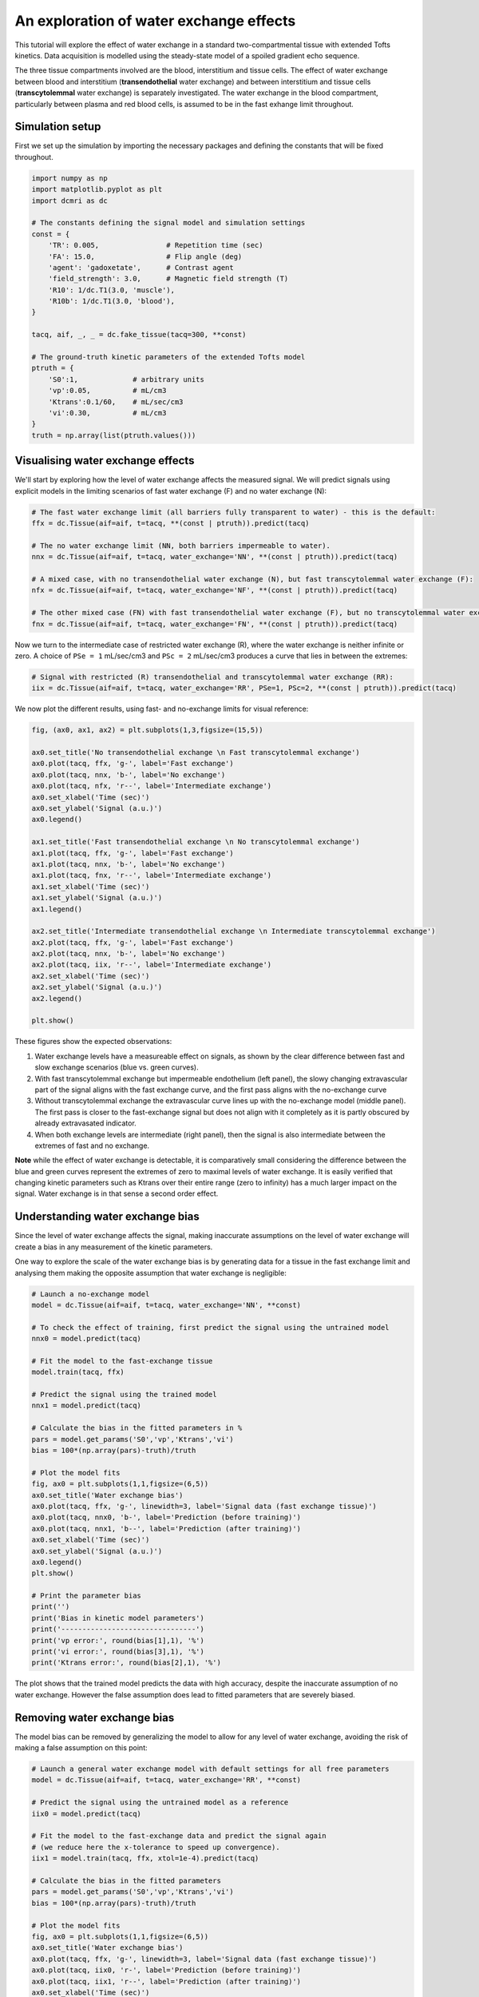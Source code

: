 
.. DO NOT EDIT.
.. THIS FILE WAS AUTOMATICALLY GENERATED BY SPHINX-GALLERY.
.. TO MAKE CHANGES, EDIT THE SOURCE PYTHON FILE:
.. "generated\examples\tutorials\plot_wex.py"
.. LINE NUMBERS ARE GIVEN BELOW.

.. only:: html

    .. note::
        :class: sphx-glr-download-link-note

        :ref:`Go to the end <sphx_glr_download_generated_examples_tutorials_plot_wex.py>`
        to download the full example code.

.. rst-class:: sphx-glr-example-title

.. _sphx_glr_generated_examples_tutorials_plot_wex.py:


========================================
An exploration of water exchange effects
========================================

This tutorial will explore the effect of water exchange in a standard two-compartmental tissue with extended Tofts kinetics. Data acquisition is modelled using the steady-state model of a spoiled gradient echo sequence.

The three tissue compartments involved are the blood, interstitium and tissue cells. The effect of water exchange between blood and interstitium (**transendothelial** water exchange) and between interstitium and tissue cells (**transcytolemmal** water exchange) is separately investigated. The water exchange in the blood compartment, particularly between plasma and red blood cells, is assumed to be in the fast exhange limit throughout. 

.. GENERATED FROM PYTHON SOURCE LINES 12-15

Simulation setup
----------------
First we set up the simulation by importing the necessary packages and defining the constants that will be fixed throughout. 

.. GENERATED FROM PYTHON SOURCE LINES 17-42

.. code-block:: Python

    import numpy as np
    import matplotlib.pyplot as plt
    import dcmri as dc

    # The constants defining the signal model and simulation settings
    const = {
        'TR': 0.005,                # Repetition time (sec)
        'FA': 15.0,                 # Flip angle (deg)
        'agent': 'gadoxetate',      # Contrast agent
        'field_strength': 3.0,      # Magnetic field strength (T)
        'R10': 1/dc.T1(3.0, 'muscle'),
        'R10b': 1/dc.T1(3.0, 'blood'), 
    }

    tacq, aif, _, _ = dc.fake_tissue(tacq=300, **const)

    # The ground-truth kinetic parameters of the extended Tofts model
    ptruth = {
        'S0':1,             # arbitrary units
        'vp':0.05,          # mL/cm3
        'Ktrans':0.1/60,    # mL/sec/cm3
        'vi':0.30,          # mL/cm3
    } 
    truth = np.array(list(ptruth.values()))








.. GENERATED FROM PYTHON SOURCE LINES 43-46

Visualising water exchange effects
----------------------------------
We'll start by exploring how the level of water exchange affects the measured signal. We will predict signals using explicit models in the limiting scenarios of fast water exchange (F) and no water exchange (N):

.. GENERATED FROM PYTHON SOURCE LINES 48-61

.. code-block:: Python


    # The fast water exchange limit (all barriers fully transparent to water) - this is the default:
    ffx = dc.Tissue(aif=aif, t=tacq, **(const | ptruth)).predict(tacq)

    # The no water exchange limit (NN, both barriers impermeable to water). 
    nnx = dc.Tissue(aif=aif, t=tacq, water_exchange='NN', **(const | ptruth)).predict(tacq)

    # A mixed case, with no transendothelial water exchange (N), but fast transcytolemmal water exchange (F):
    nfx = dc.Tissue(aif=aif, t=tacq, water_exchange='NF', **(const | ptruth)).predict(tacq) 

    # The other mixed case (FN) with fast transendothelial water exchange (F), but no transcytolemmal water exchange (N):
    fnx = dc.Tissue(aif=aif, t=tacq, water_exchange='FN', **(const | ptruth)).predict(tacq)








.. GENERATED FROM PYTHON SOURCE LINES 62-63

Now we turn to the intermediate case of restricted water exchange (R), where the water exchange is neither infinite or zero. A choice of ``PSe = 1`` mL/sec/cm3 and ``PSc = 2`` mL/sec/cm3 produces a curve that lies in between the extremes:

.. GENERATED FROM PYTHON SOURCE LINES 65-69

.. code-block:: Python


    # Signal with restricted (R) transendothelial and transcytolemmal water exchange (RR):
    iix = dc.Tissue(aif=aif, t=tacq, water_exchange='RR', PSe=1, PSc=2, **(const | ptruth)).predict(tacq)








.. GENERATED FROM PYTHON SOURCE LINES 70-71

We now plot the different results, using fast- and no-exchange limits for visual reference:

.. GENERATED FROM PYTHON SOURCE LINES 73-101

.. code-block:: Python

    fig, (ax0, ax1, ax2) = plt.subplots(1,3,figsize=(15,5))

    ax0.set_title('No transendothelial exchange \n Fast transcytolemmal exchange')
    ax0.plot(tacq, ffx, 'g-', label='Fast exchange')
    ax0.plot(tacq, nnx, 'b-', label='No exchange')
    ax0.plot(tacq, nfx, 'r--', label='Intermediate exchange')
    ax0.set_xlabel('Time (sec)')
    ax0.set_ylabel('Signal (a.u.)')
    ax0.legend()

    ax1.set_title('Fast transendothelial exchange \n No transcytolemmal exchange')
    ax1.plot(tacq, ffx, 'g-', label='Fast exchange')
    ax1.plot(tacq, nnx, 'b-', label='No exchange')
    ax1.plot(tacq, fnx, 'r--', label='Intermediate exchange')
    ax1.set_xlabel('Time (sec)')
    ax1.set_ylabel('Signal (a.u.)')
    ax1.legend()

    ax2.set_title('Intermediate transendothelial exchange \n Intermediate transcytolemmal exchange')
    ax2.plot(tacq, ffx, 'g-', label='Fast exchange')
    ax2.plot(tacq, nnx, 'b-', label='No exchange')
    ax2.plot(tacq, iix, 'r--', label='Intermediate exchange')
    ax2.set_xlabel('Time (sec)')
    ax2.set_ylabel('Signal (a.u.)')
    ax2.legend()

    plt.show()




.. image-sg:: /generated/examples/tutorials/images/sphx_glr_plot_wex_001.png
   :alt: No transendothelial exchange   Fast transcytolemmal exchange, Fast transendothelial exchange   No transcytolemmal exchange, Intermediate transendothelial exchange   Intermediate transcytolemmal exchange
   :srcset: /generated/examples/tutorials/images/sphx_glr_plot_wex_001.png
   :class: sphx-glr-single-img





.. GENERATED FROM PYTHON SOURCE LINES 102-113

These figures show the expected observations: 

1. Water exchange levels have a measureable effect on signals, as shown by the clear difference between fast and slow exchange scenarios (blue vs. green curves). 

2. With fast transcytolemmal exchange but impermeable endothelium (left panel), the slowy changing extravascular part of the signal aligns with the fast exchange curve, and the first pass aligns with the no-exchange curve  

3. Without transcytolemmal exchange the extravascular curve lines up with the no-exchange model (middle panel). The first pass is closer to the fast-exchange signal but does not align with it completely as it is partly obscured by already extravasated indicator.

4. When both exchange levels are intermediate (right panel), then the signal is also intermediate between the extremes of fast and no exchange.

**Note** while the effect of water exchange is detectable, it is comparatively small considering the difference between the blue and green curves represent the extremes of zero to maximal levels of water exchange. It is easily verified that changing kinetic parameters such as Ktrans over their entire range (zero to infinity) has a much larger impact on the signal. Water exchange is in that sense a second order effect.

.. GENERATED FROM PYTHON SOURCE LINES 116-121

Understanding water exchange bias
---------------------------------
Since the level of water exchange affects the signal, making inaccurate assumptions on the level of water exchange will create a bias in any measurement of the kinetic parameters. 

One way to explore the scale of the water exchange bias is by generating data for a tissue in the fast exchange limit and analysing them making the opposite assumption that water exchange is negligible:

.. GENERATED FROM PYTHON SOURCE LINES 121-157

.. code-block:: Python


    # Launch a no-exchange model
    model = dc.Tissue(aif=aif, t=tacq, water_exchange='NN', **const)

    # To check the effect of training, first predict the signal using the untrained model
    nnx0 = model.predict(tacq)

    # Fit the model to the fast-exchange tissue
    model.train(tacq, ffx)

    # Predict the signal using the trained model
    nnx1 = model.predict(tacq)

    # Calculate the bias in the fitted parameters in %
    pars = model.get_params('S0','vp','Ktrans','vi')
    bias = 100*(np.array(pars)-truth)/truth

    # Plot the model fits
    fig, ax0 = plt.subplots(1,1,figsize=(6,5))
    ax0.set_title('Water exchange bias')
    ax0.plot(tacq, ffx, 'g-', linewidth=3, label='Signal data (fast exchange tissue)')
    ax0.plot(tacq, nnx0, 'b-', label='Prediction (before training)')
    ax0.plot(tacq, nnx1, 'b--', label='Prediction (after training)')
    ax0.set_xlabel('Time (sec)')
    ax0.set_ylabel('Signal (a.u.)')
    ax0.legend()
    plt.show()

    # Print the parameter bias
    print('')
    print('Bias in kinetic model parameters')
    print('--------------------------------')
    print('vp error:', round(bias[1],1), '%')
    print('vi error:', round(bias[3],1), '%')
    print('Ktrans error:', round(bias[2],1), '%')




.. image-sg:: /generated/examples/tutorials/images/sphx_glr_plot_wex_002.png
   :alt: Water exchange bias
   :srcset: /generated/examples/tutorials/images/sphx_glr_plot_wex_002.png
   :class: sphx-glr-single-img


.. rst-class:: sphx-glr-script-out

 .. code-block:: none


    Bias in kinetic model parameters
    --------------------------------
    vp error: 13.2 %
    vi error: 47.1 %
    Ktrans error: -1.4 %




.. GENERATED FROM PYTHON SOURCE LINES 158-159

The plot shows that the trained model predicts the data with high accuracy, despite the inaccurate assumption of no water exchange. However the false assumption does lead to fitted parameters that are severely biased.

.. GENERATED FROM PYTHON SOURCE LINES 161-164

Removing water exchange bias
----------------------------
The model bias can be removed by generalizing the model to allow for any level of water exchange, avoiding the risk of making a false assumption on this point:

.. GENERATED FROM PYTHON SOURCE LINES 164-206

.. code-block:: Python


    # Launch a general water exchange model with default settings for all free parameters
    model = dc.Tissue(aif=aif, t=tacq, water_exchange='RR', **const)

    # Predict the signal using the untrained model as a reference
    iix0 = model.predict(tacq)

    # Fit the model to the fast-exchange data and predict the signal again 
    # (we reduce here the x-tolerance to speed up convergence). 
    iix1 = model.train(tacq, ffx, xtol=1e-4).predict(tacq)

    # Calculate the bias in the fitted parameters
    pars = model.get_params('S0','vp','Ktrans','vi')
    bias = 100*(np.array(pars)-truth)/truth

    # Plot the model fits
    fig, ax0 = plt.subplots(1,1,figsize=(6,5))
    ax0.set_title('Water exchange bias')
    ax0.plot(tacq, ffx, 'g-', linewidth=3, label='Signal data (fast exchange tissue)')
    ax0.plot(tacq, iix0, 'r-', label='Prediction (before training)')
    ax0.plot(tacq, iix1, 'r--', label='Prediction (after training)')
    ax0.set_xlabel('Time (sec)')
    ax0.set_ylabel('Signal (a.u.)')
    ax0.legend()
    plt.show()

    # Print the parameter bias
    print('')
    print('Bias in kinetic model parameters')
    print('--------------------------------')
    print('vp error:', round(bias[1],2), '%')
    print('vi error:', round(bias[3],2), '%')
    print('Ktrans error:', round(bias[2],2), '%')

    # Print the water permeability estimates
    print('')
    print('Water permeability estimates')
    print('----------------------------')
    print('PSe:', model.get_params('PSe', round_to=0), 'mL/sec/cm3')
    print('PSc:', model.get_params('PSc', round_to=0), 'mL/sec/cm3')





.. image-sg:: /generated/examples/tutorials/images/sphx_glr_plot_wex_003.png
   :alt: Water exchange bias
   :srcset: /generated/examples/tutorials/images/sphx_glr_plot_wex_003.png
   :class: sphx-glr-single-img


.. rst-class:: sphx-glr-script-out

 .. code-block:: none


    Bias in kinetic model parameters
    --------------------------------
    vp error: 0.2 %
    vi error: 3.65 %
    Ktrans error: 1.17 %

    Water permeability estimates
    ----------------------------
    PSe: 23.0 mL/sec/cm3
    PSc: 4.0 mL/sec/cm3




.. GENERATED FROM PYTHON SOURCE LINES 207-212

Plotting the results now shows a practically perfect fit to the data, and the measurements of the kinetic parameters are more accurate.  

As a bonus the water-exchange sensitive model also estimates the water permeability, which as expected produces values in the fast-exchange range. As the actual PS-values are infinite the estimates can never approximate the ground truth, but at this level the predicted data are effectively indistinguishable from fast-exchange signals. 

Note this does not automatically imply that water exchanges rates should always be included in the modelling. The data in this tutorial are noise free, and noise in the data may well mask more subtle structure such as that imposed by restricted water exchange.

.. GENERATED FROM PYTHON SOURCE LINES 214-221

Additional sources of bias
--------------------------
The results show that small residual errors remain in the kinetic parameters, even after removing the model bias. While the error may be negligible for practical purposes, it is useful and illustrative to explore its origin further.

Any remaining bias must be due to one or more of the three remaining sources of error: (1) *sampling bias* - temporal undersampling in the data used for training, which at 1.5s creates a small mismatch with the exact (pseudo)continuous signals; (2) *convergence bias* - imperfect convergence of the model training; (3) *numerical bias* - numerical errors in the computation of the model solutions. 

We can get some insight by fitting the data with an unbiased model, i.e. fitting the data with the same model that was used to generate it. This is a simple model that is likely to be much less susceptible to convergence or numerical bias, so this analysis exposes the sampling bias (alternatively we can generate data with much smaller temporal sampling intervals):

.. GENERATED FROM PYTHON SOURCE LINES 221-237

.. code-block:: Python


    # Train a fast-exchange model on the fast exchange data
    model = dc.Tissue(aif=aif, t=tacq, **const).train(tacq, ffx)

    # Calculate the bias relative to the ground truth
    pars = model.get_params('S0','vp','Ktrans','vi')
    bias = 100*(np.array(pars)-truth)/truth

    # Print the bias for each kinetic parameter
    print('')
    print('Bias in kinetic model parameters')
    print('--------------------------------')
    print('vp error:', round(bias[1],2), '%')
    print('vi error:', round(bias[3],2), '%')
    print('Ktrans error:', round(bias[2],2), '%')





.. rst-class:: sphx-glr-script-out

 .. code-block:: none


    Bias in kinetic model parameters
    --------------------------------
    vp error: -0.0 %
    vi error: -0.0 %
    Ktrans error: -0.0 %




.. GENERATED FROM PYTHON SOURCE LINES 238-243

Any remaining bias is smaller than 0.01%, which shows that temporal undersampling in this case only causes a minor error, and the residual errors observed with the more general model are due to imperfect convergence or numerical error. 

Imperfect convergence is likely to play a role, as actual water PS values are infinite in this case, convergence is likely to be slow. Indeed - reducing the xtolerance and increasing the maximum number of iterations leads to increasingly accurate results.

Numerical error may also play a role, since the general water exchange model is implemented using linear algebra involving operations such as matrix exponentials and numerical matrix inversion, which are likely to come with some numerical error. However the effect is likely small compared to other sources of error at play.


.. rst-class:: sphx-glr-timing

   **Total running time of the script:** (2 minutes 10.524 seconds)


.. _sphx_glr_download_generated_examples_tutorials_plot_wex.py:

.. only:: html

  .. container:: sphx-glr-footer sphx-glr-footer-example

    .. container:: sphx-glr-download sphx-glr-download-jupyter

      :download:`Download Jupyter notebook: plot_wex.ipynb <plot_wex.ipynb>`

    .. container:: sphx-glr-download sphx-glr-download-python

      :download:`Download Python source code: plot_wex.py <plot_wex.py>`

    .. container:: sphx-glr-download sphx-glr-download-zip

      :download:`Download zipped: plot_wex.zip <plot_wex.zip>`


.. only:: html

 .. rst-class:: sphx-glr-signature

    `Gallery generated by Sphinx-Gallery <https://sphinx-gallery.github.io>`_
